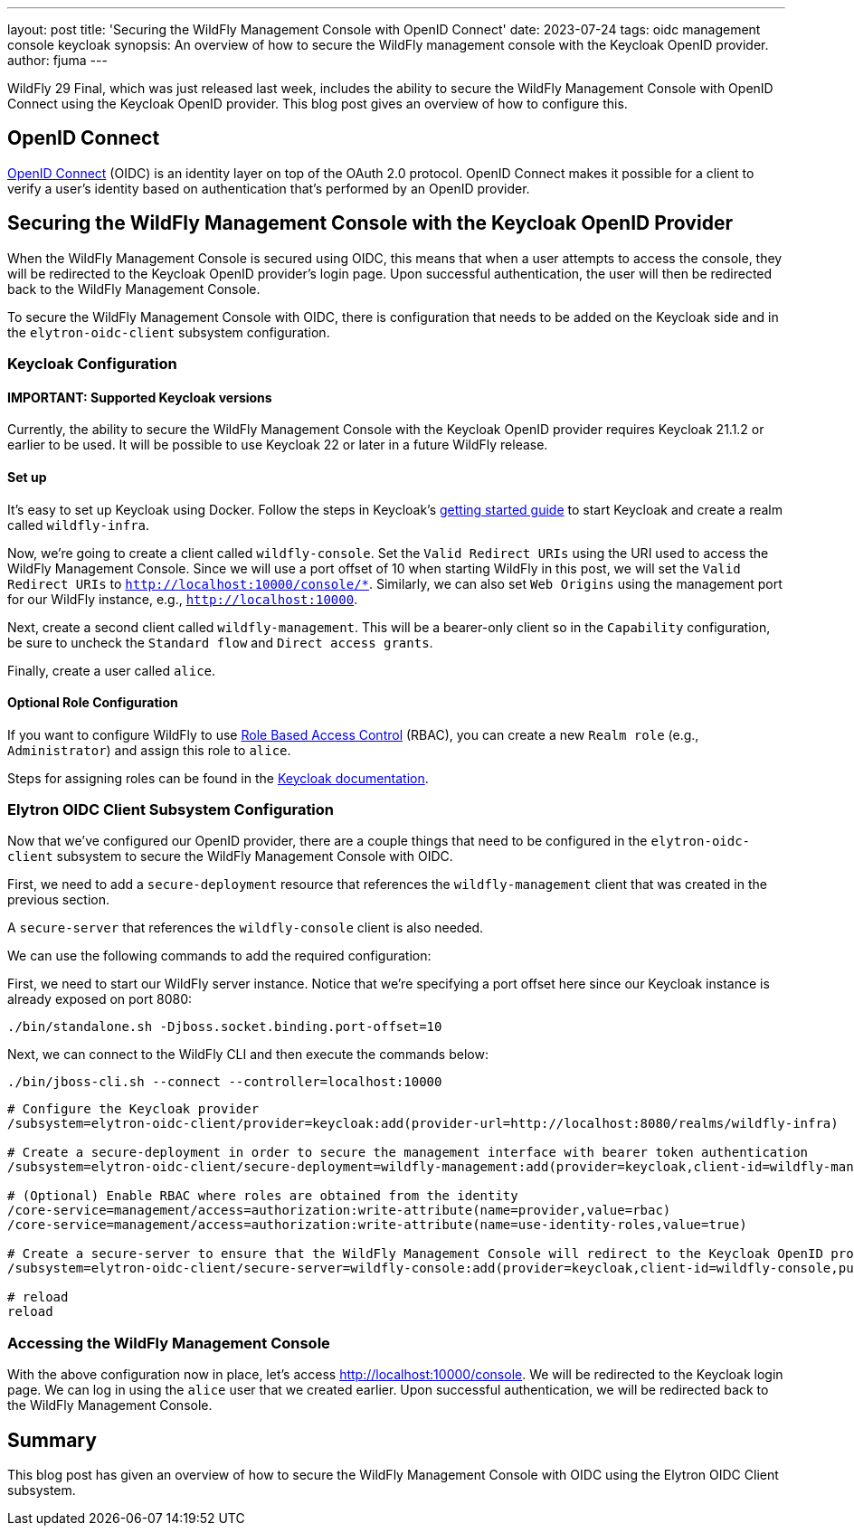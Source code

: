 ---
layout: post
title: 'Securing the WildFly Management Console with OpenID Connect'
date: 2023-07-24
tags: oidc management console keycloak
synopsis: An overview of how to secure the WildFly management console with the Keycloak OpenID provider.
author: fjuma
---

:toc: macro
:toc-title:

WildFly 29 Final, which was just released last week, includes the ability to secure the WildFly Management Console
with OpenID Connect using the Keycloak OpenID provider. This blog post gives an overview of how to configure this.

toc::[]

== OpenID Connect

https://openid.net/connect/[OpenID Connect] (OIDC) is an identity layer on top of the OAuth 2.0 protocol.
OpenID Connect makes it possible for a client to verify a user's identity based on authentication
that's performed by an OpenID provider.

== Securing the WildFly Management Console with the Keycloak OpenID Provider

When the WildFly Management Console is secured using OIDC, this means that when a user attempts to
access the console, they will be redirected to the Keycloak OpenID provider's login page. Upon successful
authentication, the user will then be redirected back to the WildFly Management Console.

To secure the WildFly Management Console with OIDC, there is configuration that needs to be added
on the Keycloak side and in the `elytron-oidc-client` subsystem configuration.

=== Keycloak Configuration

==== IMPORTANT: Supported Keycloak versions
Currently, the ability to secure the WildFly Management Console with the Keycloak OpenID provider requires
Keycloak 21.1.2 or earlier to be used. It will be possible to use Keycloak 22 or later in a future WildFly release.

==== Set up

It's easy to set up Keycloak using Docker. Follow the steps in Keycloak's https://www.keycloak.org/getting-started/getting-started-docker[getting started guide]
to start Keycloak and create a realm called `wildfly-infra`.

Now, we're going to create a client called `wildfly-console`. Set the `Valid Redirect URIs` using the URI used to access
the WildFly Management Console. Since we will use a port offset of 10 when starting WildFly in this post, we will
set the `Valid Redirect URIs` to `http://localhost:10000/console/*`. Similarly, we can also set `Web Origins`
using the management port for our WildFly instance, e.g., `http://localhost:10000`.

Next, create a second client called `wildfly-management`. This will be a bearer-only client so in the `Capability` configuration,
be sure to uncheck the `Standard flow` and `Direct access grants`.

Finally, create a user called `alice`.

==== Optional Role Configuration

If you want to configure WildFly to use https://docs.wildfly.org/29/Admin_Guide.html#RBAC[Role Based Access Control] (RBAC),
you can create a new `Realm role` (e.g., `Administrator`) and assign this role to `alice`.

Steps for assigning roles can be found in the https://www.keycloak.org/docs/latest/server_admin/#proc-assigning-role-mappings_server_administration_guide[Keycloak documentation].

=== Elytron OIDC Client Subsystem Configuration

Now that we've configured our OpenID provider, there are a couple things that need to be configured in the
`elytron-oidc-client` subsystem to secure the WildFly Management Console with OIDC.

First, we need to add a `secure-deployment` resource that references the `wildfly-management` client that was created in the previous section.

A `secure-server` that references the `wildfly-console` client is also needed.

We can use the following commands to add the required configuration:

First, we need to start our WildFly server instance. Notice that we're specifying a port offset here
since our Keycloak instance is already exposed on port 8080:

[source]
----
./bin/standalone.sh -Djboss.socket.binding.port-offset=10
----

Next, we can connect to the WildFly CLI and then execute the commands below:

[source]
----
./bin/jboss-cli.sh --connect --controller=localhost:10000
----

[source,shell]
----
# Configure the Keycloak provider
/subsystem=elytron-oidc-client/provider=keycloak:add(provider-url=http://localhost:8080/realms/wildfly-infra)

# Create a secure-deployment in order to secure the management interface with bearer token authentication
/subsystem=elytron-oidc-client/secure-deployment=wildfly-management:add(provider=keycloak,client-id=wildfly-management,principal-attribute=preferred_username,bearer-only=true,ssl-required=EXTERNAL)

# (Optional) Enable RBAC where roles are obtained from the identity
/core-service=management/access=authorization:write-attribute(name=provider,value=rbac)
/core-service=management/access=authorization:write-attribute(name=use-identity-roles,value=true)

# Create a secure-server to ensure that the WildFly Management Console will redirect to the Keycloak OpenID provider for log in
/subsystem=elytron-oidc-client/secure-server=wildfly-console:add(provider=keycloak,client-id=wildfly-console,public-client=true)

# reload
reload
----

=== Accessing the WildFly Management Console

With the above configuration now in place, let's access http://localhost:10000/console. We will be redirected to
the Keycloak login page. We can log in using the `alice` user that we created earlier. Upon successful authentication,
we will be redirected back to the WildFly
Management Console.

== Summary

This blog post has given an overview of how to secure the WildFly Management Console with OIDC using the
Elytron OIDC Client subsystem.